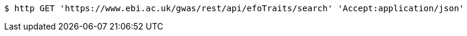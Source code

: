 [source,bash]
----
$ http GET 'https://www.ebi.ac.uk/gwas/rest/api/efoTraits/search' 'Accept:application/json'
----